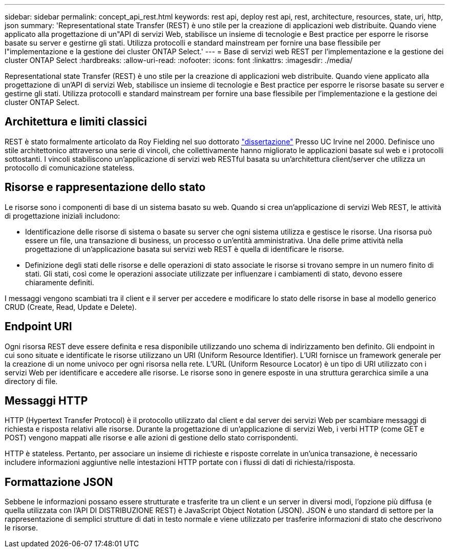 ---
sidebar: sidebar 
permalink: concept_api_rest.html 
keywords: rest api, deploy rest api, rest, architecture, resources, state, uri, http, json 
summary: 'Representational state Transfer (REST) è uno stile per la creazione di applicazioni web distribuite. Quando viene applicato alla progettazione di un"API di servizi Web, stabilisce un insieme di tecnologie e Best practice per esporre le risorse basate su server e gestirne gli stati. Utilizza protocolli e standard mainstream per fornire una base flessibile per l"implementazione e la gestione dei cluster ONTAP Select.' 
---
= Base di servizi web REST per l'implementazione e la gestione dei cluster ONTAP Select
:hardbreaks:
:allow-uri-read: 
:nofooter: 
:icons: font
:linkattrs: 
:imagesdir: ./media/


[role="lead"]
Representational state Transfer (REST) è uno stile per la creazione di applicazioni web distribuite. Quando viene applicato alla progettazione di un'API di servizi Web, stabilisce un insieme di tecnologie e Best practice per esporre le risorse basate su server e gestirne gli stati. Utilizza protocolli e standard mainstream per fornire una base flessibile per l'implementazione e la gestione dei cluster ONTAP Select.



== Architettura e limiti classici

REST è stato formalmente articolato da Roy Fielding nel suo dottorato https://www.ics.uci.edu/~fielding/pubs/dissertation/top.htm["dissertazione"] Presso UC Irvine nel 2000. Definisce uno stile architettonico attraverso una serie di vincoli, che collettivamente hanno migliorato le applicazioni basate sul web e i protocolli sottostanti. I vincoli stabiliscono un'applicazione di servizi web RESTful basata su un'architettura client/server che utilizza un protocollo di comunicazione stateless.



== Risorse e rappresentazione dello stato

Le risorse sono i componenti di base di un sistema basato su web. Quando si crea un'applicazione di servizi Web REST, le attività di progettazione iniziali includono:

* Identificazione delle risorse di sistema o basate su server che ogni sistema utilizza e gestisce le risorse. Una risorsa può essere un file, una transazione di business, un processo o un'entità amministrativa. Una delle prime attività nella progettazione di un'applicazione basata sui servizi web REST è quella di identificare le risorse.
* Definizione degli stati delle risorse e delle operazioni di stato associate le risorse si trovano sempre in un numero finito di stati. Gli stati, così come le operazioni associate utilizzate per influenzare i cambiamenti di stato, devono essere chiaramente definiti.


I messaggi vengono scambiati tra il client e il server per accedere e modificare lo stato delle risorse in base al modello generico CRUD (Create, Read, Update e Delete).



== Endpoint URI

Ogni risorsa REST deve essere definita e resa disponibile utilizzando uno schema di indirizzamento ben definito. Gli endpoint in cui sono situate e identificate le risorse utilizzano un URI (Uniform Resource Identifier). L'URI fornisce un framework generale per la creazione di un nome univoco per ogni risorsa nella rete. L'URL (Uniform Resource Locator) è un tipo di URI utilizzato con i servizi Web per identificare e accedere alle risorse. Le risorse sono in genere esposte in una struttura gerarchica simile a una directory di file.



== Messaggi HTTP

HTTP (Hypertext Transfer Protocol) è il protocollo utilizzato dal client e dal server dei servizi Web per scambiare messaggi di richiesta e risposta relativi alle risorse. Durante la progettazione di un'applicazione di servizi Web, i verbi HTTP (come GET e POST) vengono mappati alle risorse e alle azioni di gestione dello stato corrispondenti.

HTTP è stateless. Pertanto, per associare un insieme di richieste e risposte correlate in un'unica transazione, è necessario includere informazioni aggiuntive nelle intestazioni HTTP portate con i flussi di dati di richiesta/risposta.



== Formattazione JSON

Sebbene le informazioni possano essere strutturate e trasferite tra un client e un server in diversi modi, l'opzione più diffusa (e quella utilizzata con l'API DI DISTRIBUZIONE REST) è JavaScript Object Notation (JSON). JSON è uno standard di settore per la rappresentazione di semplici strutture di dati in testo normale e viene utilizzato per trasferire informazioni di stato che descrivono le risorse.
